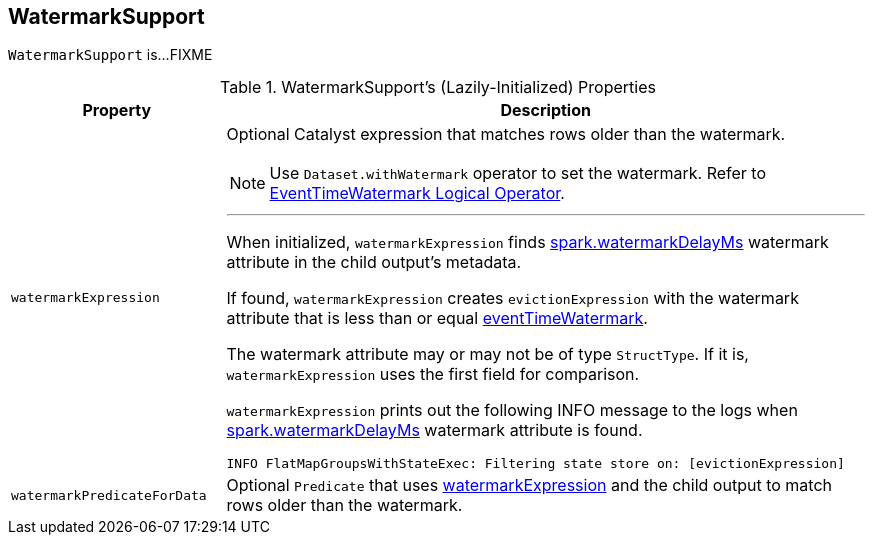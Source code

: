 == [[WatermarkSupport]] WatermarkSupport

`WatermarkSupport` is...FIXME

[[properties]]
.WatermarkSupport's (Lazily-Initialized) Properties
[cols="1,3",options="header",width="100%"]
|===
| Property
| Description

| [[watermarkExpression]] `watermarkExpression`
a| Optional Catalyst expression that matches rows older than the watermark.

NOTE: Use `Dataset.withWatermark` operator to set the watermark. Refer to link:spark-sql-streaming-EventTimeWatermark.adoc[EventTimeWatermark Logical Operator].

---

When initialized, `watermarkExpression` finds link:spark-sql-streaming-EventTimeWatermark.adoc#watermarkDelayMs[spark.watermarkDelayMs] watermark attribute in the child output's metadata.

If found, `watermarkExpression` creates `evictionExpression` with the watermark attribute that is less than or equal <<eventTimeWatermark, eventTimeWatermark>>.

The watermark attribute may or may not be of type `StructType`. If it is, `watermarkExpression` uses the first field for comparison.

`watermarkExpression` prints out the following INFO message to the logs when link:spark-sql-streaming-EventTimeWatermark.adoc#watermarkDelayMs[spark.watermarkDelayMs] watermark attribute is found.

```
INFO FlatMapGroupsWithStateExec: Filtering state store on: [evictionExpression]
```

| [[watermarkPredicateForData]] `watermarkPredicateForData`
| Optional `Predicate` that uses <<watermarkExpression, watermarkExpression>> and the child output to match rows older than the watermark.
|===
